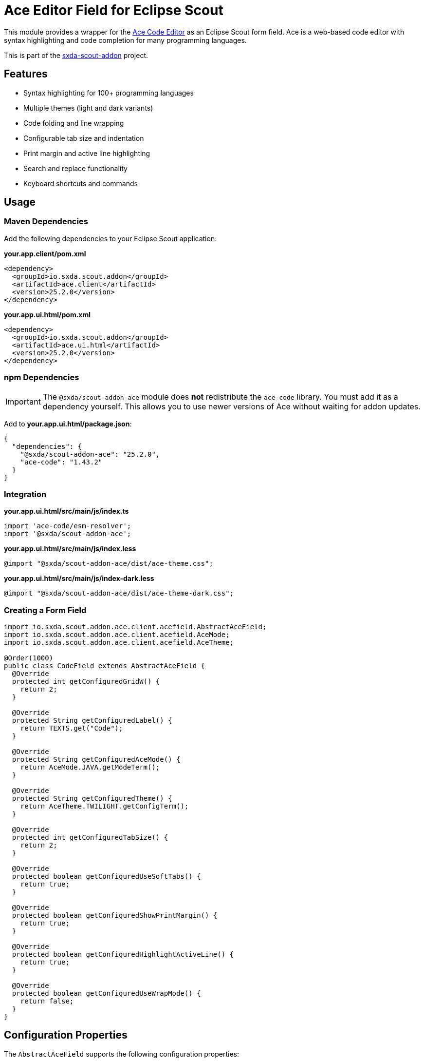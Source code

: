 = Ace Editor Field for Eclipse Scout

This module provides a wrapper for the https://ace.c9.io[Ace Code Editor] as an Eclipse Scout form field. Ace is a web-based code editor with syntax highlighting and code completion for many programming languages.

This is part of the https://github.com/nisrael/sxda-scout-addon[sxda-scout-addon] project.

== Features

* Syntax highlighting for 100+ programming languages
* Multiple themes (light and dark variants)
* Code folding and line wrapping
* Configurable tab size and indentation
* Print margin and active line highlighting
* Search and replace functionality
* Keyboard shortcuts and commands

== Usage

=== Maven Dependencies

Add the following dependencies to your Eclipse Scout application:

.*your.app.client/pom.xml*
[source,xml]
----
<dependency>
  <groupId>io.sxda.scout.addon</groupId>
  <artifactId>ace.client</artifactId>
  <version>25.2.0</version>
</dependency>
----

.*your.app.ui.html/pom.xml*
[source,xml]
----
<dependency>
  <groupId>io.sxda.scout.addon</groupId>
  <artifactId>ace.ui.html</artifactId>
  <version>25.2.0</version>
</dependency>
----

=== npm Dependencies

[IMPORTANT]
====
The `@sxda/scout-addon-ace` module does *not* redistribute the `ace-code` library. You must add it as a dependency yourself. This allows you to use newer versions of Ace without waiting for addon updates.
====

Add to *your.app.ui.html/package.json*:
[source,json]
----
{
  "dependencies": {
    "@sxda/scout-addon-ace": "25.2.0",
    "ace-code": "1.43.2"
  }
}
----

=== Integration

.*your.app.ui.html/src/main/js/index.ts*
[source,typescript]
----
import 'ace-code/esm-resolver';
import '@sxda/scout-addon-ace';
----

.*your.app.ui.html/src/main/js/index.less*
[source,less]
----
@import "@sxda/scout-addon-ace/dist/ace-theme.css";
----

.*your.app.ui.html/src/main/js/index-dark.less*
[source,less]
----
@import "@sxda/scout-addon-ace/dist/ace-theme-dark.css";
----

=== Creating a Form Field

[source,java]
----
import io.sxda.scout.addon.ace.client.acefield.AbstractAceField;
import io.sxda.scout.addon.ace.client.acefield.AceMode;
import io.sxda.scout.addon.ace.client.acefield.AceTheme;

@Order(1000)
public class CodeField extends AbstractAceField {
  @Override
  protected int getConfiguredGridW() {
    return 2;
  }

  @Override
  protected String getConfiguredLabel() {
    return TEXTS.get("Code");
  }

  @Override
  protected String getConfiguredAceMode() {
    return AceMode.JAVA.getModeTerm();
  }

  @Override
  protected String getConfiguredTheme() {
    return AceTheme.TWILIGHT.getConfigTerm();
  }

  @Override
  protected int getConfiguredTabSize() {
    return 2;
  }

  @Override
  protected boolean getConfiguredUseSoftTabs() {
    return true;
  }

  @Override
  protected boolean getConfiguredShowPrintMargin() {
    return true;
  }

  @Override
  protected boolean getConfiguredHighlightActiveLine() {
    return true;
  }

  @Override
  protected boolean getConfiguredUseWrapMode() {
    return false;
  }
}
----

== Configuration Properties

The `AbstractAceField` supports the following configuration properties:

[cols="1,1,1,3"]
|===
|Property |Type |Default |Description

|`aceMode`
|String
|`"text"`
|Programming language/syntax mode

|`theme`
|String
|`"textmate"`
|Editor theme

|`tabSize`
|int
|`4`
|Number of spaces per tab

|`useSoftTabs`
|boolean
|`true`
|Use spaces instead of tabs

|`showPrintMargin`
|boolean
|`false`
|Show vertical print margin line

|`printMarginColumn`
|int
|`80`
|Column number for print margin

|`highlightActiveLine`
|boolean
|`false`
|Highlight the current line

|`useWrapMode`
|boolean
|`false`
|Enable line wrapping

|`showInvisibles`
|boolean
|`false`
|Show invisible characters (spaces, tabs)

|`showGutter`
|boolean
|`true`
|Show line numbers gutter

|`showFoldWidgets`
|boolean
|`true`
|Show code folding widgets

|`fadeFoldWidgets`
|boolean
|`false`
|Fade fold widgets when not in use

|`fontSize`
|int
|`12`
|Font size in pixels

|`readOnly`
|boolean
|`false`
|Make editor read-only
|===

== Supported Modes

The `AceMode` enum provides constants for common programming languages:

* `ABAP`, `ABC`, `ACTIONSCRIPT`, `ADA`, `APACHE_CONF`, `APEX`
* `APPLESCRIPT`, `ASL`, `ASSEMBLY_X86`, `AUTOHOTKEY`, `BATCHFILE`
* `C9SEARCH`, `C_CPP`, `CIRRU`, `CLOJURE`, `COBOL`, `COFFEE`
* `COLDFUSION`, `CSHARP`, `CSOUND_DOCUMENT`, `CSOUND_ORCHESTRA`
* `CSS`, `CURLY`, `D`, `DART`, `DIFF`, `DJANGO`, `DOCKERFILE`
* `DOT`, `DROOLS`, `EDIFACT`, `EIFFEL`, `EJS`, `ELIXIR`, `ELM`
* `ERLANG`, `FORTH`, `FORTRAN`, `FSHARP`, `FSL`, `FTL`, `GCODE`
* `GHERKIN`, `GITIGNORE`, `GLSL`, `GOBSTONES`, `GOLANG`
* `GRAPHQLSCHEMA`, `GROOVY`, `HAML`, `HANDLEBARS`, `HASKELL`
* `HAXE`, `HJSON`, `HTML`, `HTML_ELIXIR`, `HTML_RUBY`, `INI`
* `IO`, `JACK`, `JADE`, `JAVA`, `JAVASCRIPT`, `JSON`, `JSONIQ`
* `JSP`, `JSSM`, `JSX`, `JULIA`, `KOTLIN`, `LATEX`, `LESS`
* `LIQUID`, `LISP`, `LIVESCRIPT`, `LOGIQL`, `LOGTALK`, `LSL`
* `LUA`, `LUAPAGE`, `LUCENE`, `MAKEFILE`, `MARKDOWN`, `MASK`
* `MATLAB`, `MAZE`, `MEL`, `MIXAL`, `MUSHCODE`, `MYSQL`, `NSIS`
* `OBJECTIVEC`, `OCAML`, `PASCAL`, `PERL`, `PGSQL`, `PHP`
* `PHP_LARAVEL_BLADE`, `PIG`, `PLAIN_TEXT`, `POWERSHELL`
* `PRAAT`, `PROLOG`, `PROPERTIES`, `PROTOBUF`, `PUPPET`
* `PYTHON`, `R`, `RAZOR`, `RDOC`, `RED`, `RHTML`, `RST`, `RUBY`
* `RUST`, `SASS`, `SCAD`, `SCALA`, `SCHEME`, `SCSS`, `SH`
* `SJS`, `SLIM`, `SMARTY`, `SNIPPETS`, `SOY_TEMPLATE`, `SPACE`
* `SQL`, `SQLSERVER`, `STYLUS`, `SVG`, `SWIFT`, `TCL`, `TERRAFORM`
* `TEX`, `TEXT`, `TEXTILE`, `TOML`, `TSX`, `TWIG`, `TYPESCRIPT`
* `VALA`, `VBSCRIPT`, `VELOCITY`, `VERILOG`, `VHDL`, `VISUALFORCE`
* `WOLLOK`, `XML`, `XQUERY`, `YAML`

== Supported Themes

The `AceTheme` enum provides constants for built-in themes:

*Light Themes:* `CHROME`, `CLOUDS`, `CRIMSON_EDITOR`, `DAWN`, `DREAMWEAVER`, `ECLIPSE`, `GITHUB`, `IPLASTIC`, `KATZENMILCH`, `KUROIR`, `SOLARIZED_LIGHT`, `SQLSERVER`, `TEXTMATE`, `TOMORROW`, `XCODE`

*Dark Themes:* `AMBIANCE`, `CHAOS`, `CLOUDS_MIDNIGHT`, `COBALT`, `DRACULA`, `GOB`, `GRUVBOX`, `IDLE_FINGERS`, `KR_THEME`, `MERBIVORE`, `MERBIVORE_SOFT`, `MONO_INDUSTRIAL`, `MONOKAI`, `NORD_DARK`, `PASTEL_ON_DARK`, `SOLARIZED_DARK`, `TERMINAL`, `TOMORROW_NIGHT`, `TOMORROW_NIGHT_BLUE`, `TOMORROW_NIGHT_BRIGHT`, `TOMORROW_NIGHT_EIGHTIES`, `TWILIGHT`, `VIBRANT_INK`

== Architecture

The Ace module follows Scout's three-tier architecture:

1. *Java Client* (`ace.client`): Contains `IAceField` interface and `AbstractAceField` base class
2. *Java HTML UI* (`ace.ui.html`): Contains `JsonAceField` adapter for JSON serialization
3. *TypeScript Module* (`@sxda/scout-addon-ace`): Contains `AceField` widget that integrates with the Ace editor

Changes flow bidirectionally between Java and the browser through JSON messages over WebSocket.

== License

Eclipse Public License 2.0 - https://www.eclipse.org/legal/epl-2.0/

SPDX-License-Identifier: EPL-2.0
